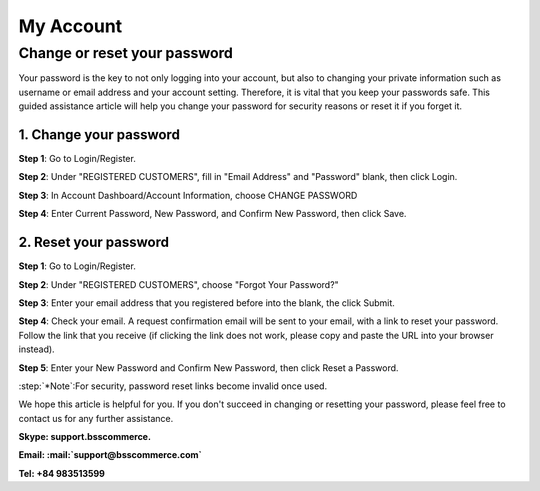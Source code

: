 My Account
===========

Change or reset your password
-----------------------------
	
Your password is the key to not only logging into your account, but also to changing your private information such as username or email address and your account 
setting. Therefore, it is vital that you keep your passwords safe. This guided assistance article will help you change your password for security reasons or reset it if you forget it.

1.	Change your password
^^^^^^^^^^^^^^^^^^^^^^^^^

**Step 1**: Go to Login/Register.

.. image:: images/my-account/my_account_1.jpg

**Step 2**: Under "REGISTERED CUSTOMERS", fill in "Email Address" and "Password" blank, then click Login.

.. image:: images/my-account/my_account_2.jpg

**Step 3**: In Account Dashboard/Account Information, choose CHANGE PASSWORD

.. image:: images/my-account/my_account_3.jpg

.. image:: images/my-account/my_account_4.jpg

**Step 4**: Enter Current Password, New Password, and Confirm New Password, then click Save.

.. image:: images/my-account/my_account_5.jpg

2. Reset your password
^^^^^^^^^^^^^^^^^^^^^^^

**Step 1**: Go to Login/Register.

.. image:: images/my-account/my_account_6.jpg

**Step 2**: Under "REGISTERED CUSTOMERS", choose "Forgot Your Password?"

.. image:: images/my-account/my_account_7.jpg

**Step 3**: Enter your email address that you registered before into the blank, the click Submit.

.. image:: images/my-account/my_account_8.jpg

**Step 4**: Check your email. A request confirmation email will be sent to your email, with a link to reset your password. Follow the link that you receive (if clicking the link does not work, please copy and paste the URL into your browser instead).

.. image:: images/my-account/my_account_9.jpg

**Step 5**: Enter your New Password and Confirm New Password, then click Reset a Password.

.. image:: images/my-account/my_account_10.jpg

:step:`*Note`:For security, password reset links become invalid once used. 

We hope this article is helpful for you. If you don't succeed in changing or resetting your password, please feel free to contact us for any further assistance.

**Skype: support.bsscommerce.**

**Email: :mail:`support@bsscommerce.com`**

**Tel: +84 983513599**







.. raw:: html

   <style>
		p {text-align: justify;}
		.step{font-size:125%; font-weight: bold;}
   </style>